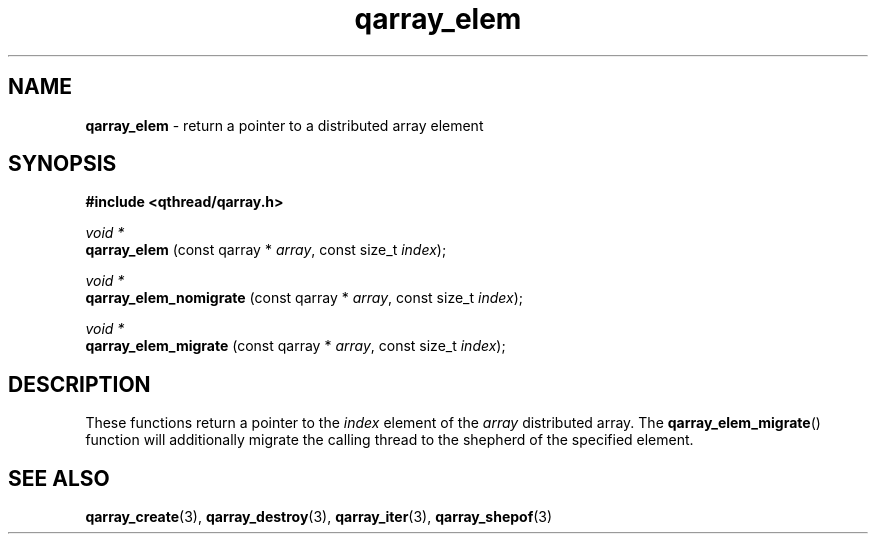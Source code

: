 .TH qarray_elem 3 "APRIL 2011" libqthread "libqthread"
.SH NAME
.BR qarray_elem " \- return a pointer to a distributed array element"
.SH SYNOPSIS
.B #include <qthread/qarray.h>

.I void *
.br
.B qarray_elem
.RI "(const qarray * " array ", const size_t " index );
.PP
.I void *
.br
.B qarray_elem_nomigrate
.RI "(const qarray * " array ", const size_t " index );
.PP
.I void *
.br
.B qarray_elem_migrate
.RI "(const qarray * " array ", const size_t " index );
.SH DESCRIPTION
These functions return a pointer to the
.I index
element of the
.I array
distributed array. The
.BR qarray_elem_migrate ()
function will additionally migrate the calling thread to the shepherd of the
specified element.
.SH SEE ALSO
.BR qarray_create (3),
.BR qarray_destroy (3),
.BR qarray_iter (3),
.BR qarray_shepof (3)

